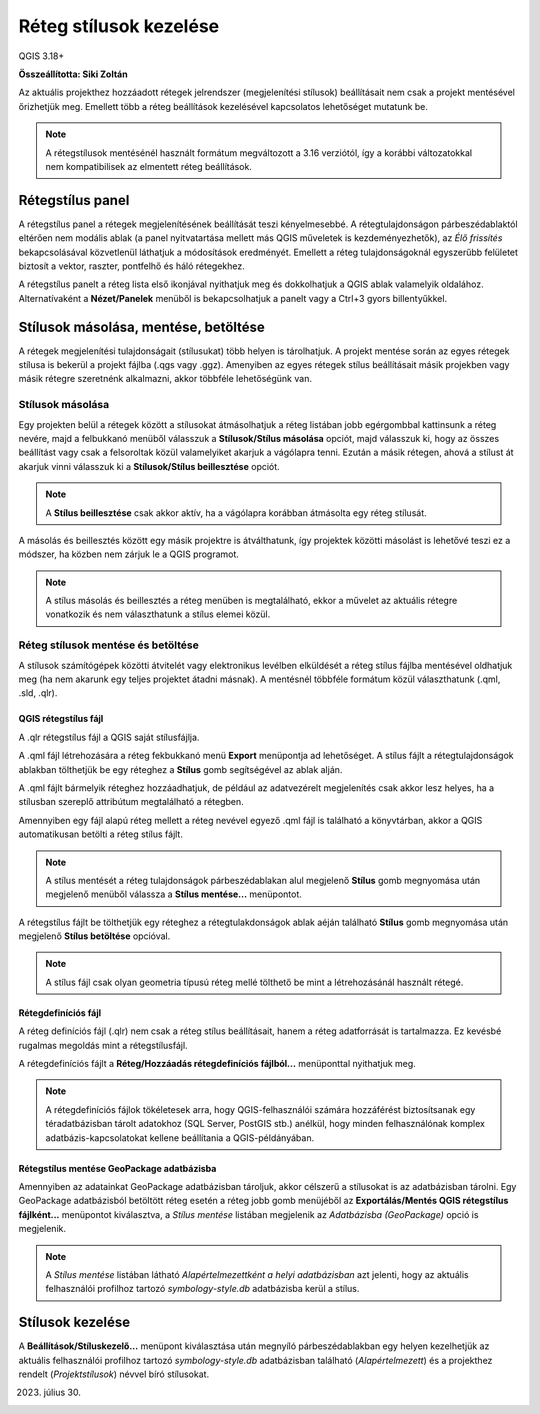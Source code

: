 Réteg stílusok kezelése
=======================

QGIS 3.18+

**Összeállította: Siki Zoltán**

Az aktuális projekthez hozzáadott rétegek jelrendszer (megjelenítési
stílusok) beállításait nem csak a projekt mentésével őrizhetjük meg.
Emellett több a réteg beállítások kezelésével kapcsolatos lehetőséget 
mutatunk be.

.. note::

    A rétegstílusok mentésénél használt formátum megváltozott a 3.16
    verziótól, így a korábbi változatokkal nem kompatibilisek az
    elmentett réteg beállítások.

Rétegstílus panel
-----------------

A rétegstílus panel a rétegek megjelenítésének beállítását teszi kényelmesebbé.
A rétegtulajdonságon párbeszédablaktól eltérően nem modális ablak (a panel
nyitvatartása mellett más QGIS műveletek is kezdeményezhetők), az *Élő
frissítés* bekapcsolásával közvetlenül láthatjuk a módosítások eredményét.
Emellett a réteg tulajdonságoknál egyszerűbb felületet biztosít a
vektor, raszter, pontfelhő és háló rétegekhez.

A rétegstílus panelt a réteg lista első ikonjával nyithatjuk meg és 
dokkolhatjuk a QGIS ablak valamelyik oldalához. Alternatívaként a
**Nézet/Panelek** menüből is bekapcsolhatjuk a panelt vagy a Ctrl+3
gyors billentyűkkel.

|style1_png|

Stílusok másolása, mentése, betöltése
-------------------------------------

A rétegek megjelenítési tulajdonságait (stílusukat) több helyen is tárolhatjuk.
A projekt mentése során az egyes rétegek stílusa is bekerül a projekt
fájlba (.qgs vagy .ggz). Amenyiben az egyes rétegek stílus beállításait
másik projekben vagy másik rétegre szeretnénk alkalmazni, akkor többféle 
lehetőségünk van.

Stílusok másolása
~~~~~~~~~~~~~~~~~

Egy projekten belül a rétegek között a stílusokat átmásolhatjuk a
réteg listában jobb egérgombbal kattinsunk a réteg nevére, majd a felbukkanó
menüből válasszuk a **Stílusok/Stílus másolása** opciót, majd válasszuk ki, 
hogy az összes beállítást vagy csak a felsoroltak közül valamelyiket akarjuk
a vágólapra tenni. Ezután a másik rétegen, ahová a stílust át akarjuk vinni 
válasszuk ki a **Stílusok/Stílus beillesztése** opciót.

|style2_png|

.. note::

    A **Stílus beillesztése** csak akkor aktív, ha a vágólapra korábban
    átmásolta egy réteg stílusát.

A másolás és beillesztés között egy másik projektre is átválthatunk, így
projektek közötti másolást is lehetővé teszi ez a módszer, ha közben nem
zárjuk le a QGIS programot.

.. note::

    A stílus másolás és beillesztés a réteg menüben is megtalálható,
    ekkor a művelet az aktuális rétegre vonatkozik és nem választhatunk
    a stílus elemei közül.


Réteg stílusok mentése és betöltése
~~~~~~~~~~~~~~~~~~~~~~~~~~~~~~~~~~~

A stílusok számítógépek közötti átvitelét vagy elektronikus levélben elküldését
a réteg stílus fájlba mentésével oldhatjuk meg (ha nem akarunk egy teljes
projektet átadni másnak). A mentésnél többféle formátum közül választhatunk
(.qml, .sld, .qlr).

QGIS rétegstílus fájl
_____________________

A .qlr rétegstílus fájl a QGIS saját stílusfájlja.

A .qml fájl létrehozására a réteg fekbukkanó menü **Export**
menüpontja ad lehetőséget. A stílus fájlt a rétegtulajdonságok ablakban 
tölthetjük be egy réteghez a **Stílus** gomb segítségével az ablak alján.

|style3_png|

A .qml fájlt bármelyik réteghez hozzáadhatjuk, de például az adatvezérelt
megjelenítés csak akkor lesz helyes, ha a stílusban szereplő attribútum
megtalálható a rétegben.

Amennyiben egy fájl
alapú réteg mellett a réteg nevével egyező .qml fájl is található a
könyvtárban, akkor a QGIS automatikusan betölti a réteg stílus fájlt.

.. note::

    A stílus mentését a réteg tulajdonságok párbeszédablakan alul 
    megjelenő **Stílus** gomb megnyomása után megjelenő menüből
    válassza a **Stílus mentése...** menüpontot.

A rétegstílus fájlt be tölthetjük egy réteghez a rétegtulakdonságok ablak
aéján található **Stílus** gomb megnyomása után megjelenő 
**Stílus betöltése** opcióval.

.. note::

    A stílus fájl csak olyan geometria típusú réteg mellé tölthető be mint 
    a létrehozásánál használt rétegé.

Rétegdefiníciós fájl
____________________

A réteg definíciós fájl (.qlr) nem csak a réteg stílus beállításait, hanem a
réteg adatforrását is tartalmazza. Ez kevésbé rugalmas megoldás mint a
rétegstílusfájl.

A rétegdefiníciós fájlt a **Réteg/Hozzáadás rétegdefiníciós fájlból...**
menüponttal nyithatjuk meg.

.. note::

    A rétegdefiníciós fájlok tökéletesek arra, hogy QGIS-felhasználói számára
    hozzáférést biztosítsanak egy téradatbázisban tárolt adatokhoz 
    (SQL Server, PostGIS stb.) anélkül, hogy minden felhasználónak komplex
    adatbázis-kapcsolatokat kellene beállítania a QGIS-példányában.

Rétegstílus mentése GeoPackage adatbázisba
__________________________________________

Amennyiben az adatainkat GeoPackage adatbázisban tároljuk, akkor célszerű a
stílusokat is az adatbázisban tárolni. Egy GeoPackage adatbázisból betöltött 
réteg esetén a réteg jobb gomb menüjéből az 
**Exportálás/Mentés QGIS rétegstílus fájlként...** menüpontot kiválasztva,
a *Stílus mentése* listában megjelenik az *Adatbázisba (GeoPackage)* 
opció is megjelenik.

.. note::

    A *Stílus mentése* listában látható *Alapértelmezettként a helyi 
    adatbázisban* azt jelenti, hogy az aktuális felhasználói profilhoz tartozó 
    *symbology-style.db* adatbázisba kerül a stílus.

Stílusok kezelése
-----------------

A **Beállítások/Stíluskezelő...** menüpont kiválasztása után megnyíló 
párbeszédablakban egy helyen kezelhetjük az aktuális felhasználói profilhoz
tartozó *symbology-style.db* adatbázisban található (*Alapértelmezett*) és a
projekthez rendelt (*Projektstílusok*) névvel bíró stílusokat.

|style4_png|

2023. július 30.

.. |style1_png| image:: images/style1.png
   :width: 4.29cm
   :height: 5.09cm

.. |style2_png| image:: images/style2.png
   :width: 8.17cm
   :height: 5.10cm

.. |style3_png| image:: images/style3.png
   :width: 6.60cm
   :height: 4.81cm

.. |style4_png| image:: images/style4.png
   :width: 7.51cm
   :height: 3.94cm
